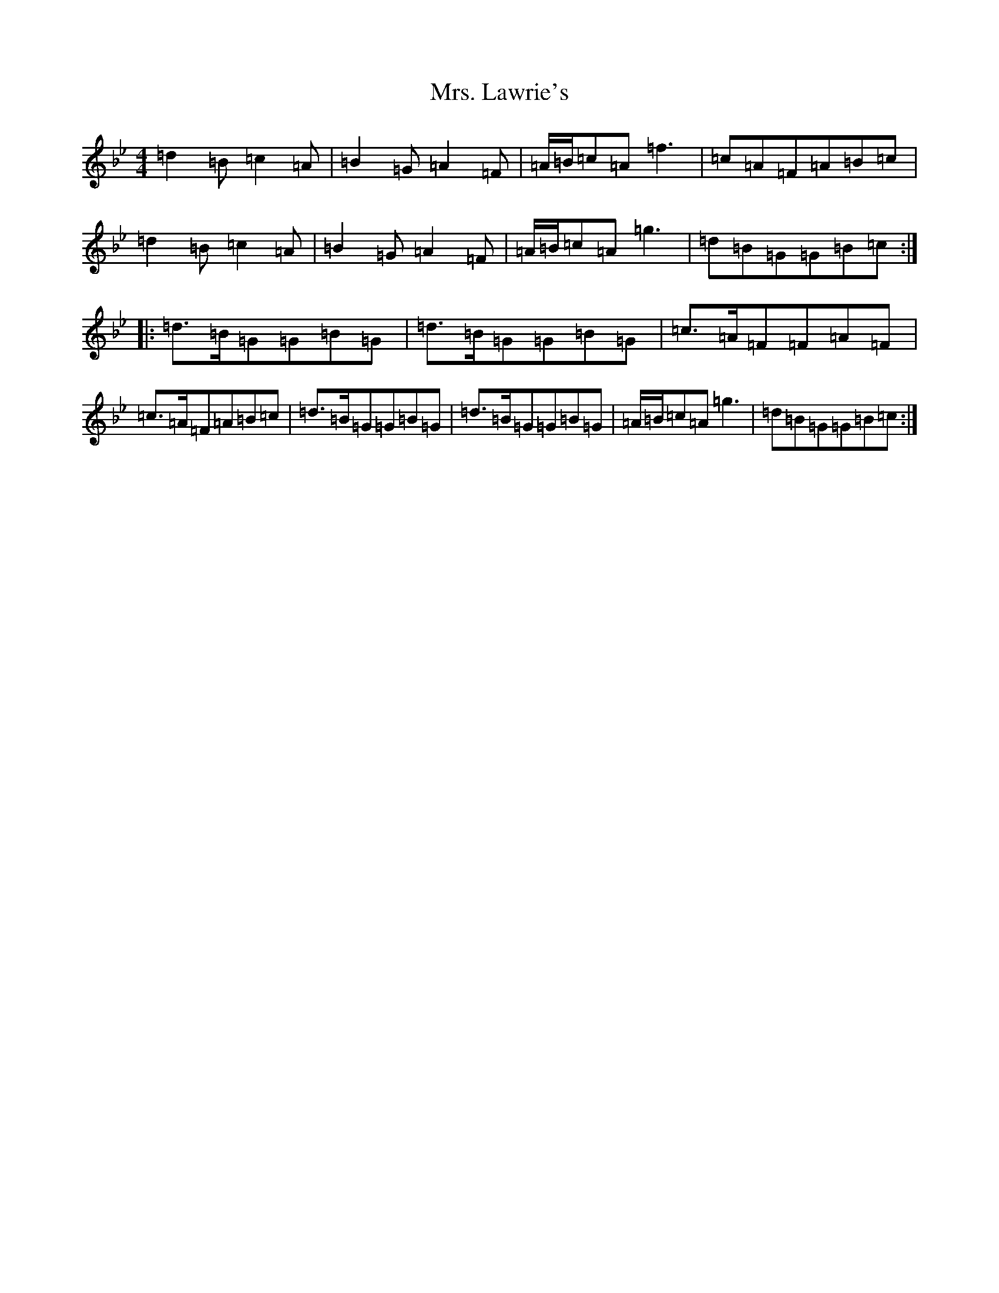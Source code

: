 X: 8602
T: Mrs. Lawrie's
S: https://thesession.org/tunes/568#setting568
Z: G Dorian
R: reel
M: 4/4
L: 1/8
K: C Dorian
=d2=B=c2=A|=B2=G=A2=F|=A/2=B/2=c=A=f3|=c=A=F=A=B=c|=d2=B=c2=A|=B2=G=A2=F|=A/2=B/2=c=A=g3|=d=B=G=G=B=c:||:=d>=B=G=G=B=G|=d>=B=G=G=B=G|=c>=A=F=F=A=F|=c>=A=F=A=B=c|=d>=B=G=G=B=G|=d>=B=G=G=B=G|=A/2=B/2=c=A=g3|=d=B=G=G=B=c:|